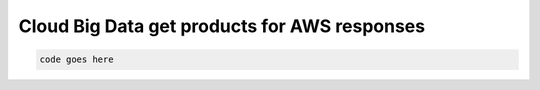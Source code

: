 .. _cloud-big-data-aws-get-products-responses:

=============================================
Cloud Big Data get products for AWS responses
=============================================

.. code::

     code goes here
